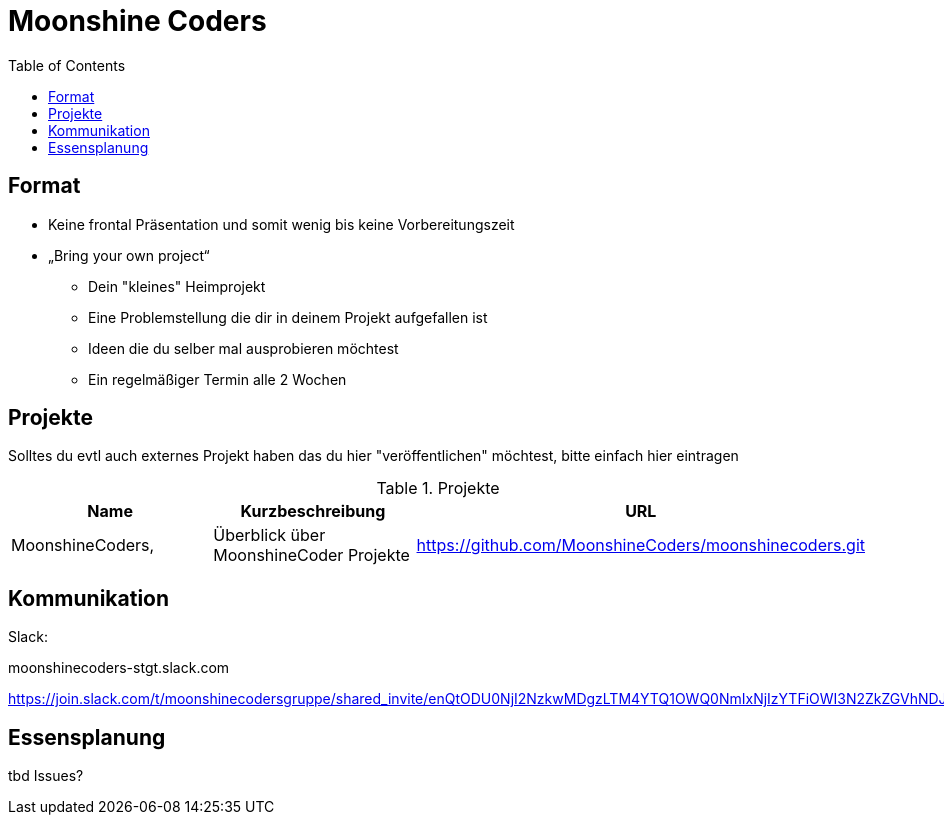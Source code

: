 = Moonshine Coders
:toc:




== Format

* Keine frontal Präsentation und somit wenig bis keine Vorbereitungszeit
* „Bring your own project“
** Dein "kleines" Heimprojekt
** Eine Problemstellung die dir in deinem Projekt aufgefallen ist
** Ideen die du selber mal ausprobieren möchtest
** Ein regelmäßiger Termin alle 2 Wochen


== Projekte

Solltes du evtl auch externes Projekt haben das du hier "veröffentlichen" möchtest, bitte einfach hier eintragen



.Projekte
|===
|Name |Kurzbeschreibung |URL

|MoonshineCoders, 
|Überblick über MoonshineCoder Projekte
|https://github.com/MoonshineCoders/moonshinecoders.git


|===


== Kommunikation

Slack:

moonshinecoders-stgt.slack.com

https://join.slack.com/t/moonshinecodersgruppe/shared_invite/enQtODU0NjI2NzkwMDgzLTM4YTQ1OWQ0NmIxNjIzYTFiOWI3N2ZkZGVhNDJkYWQwOWVkMzlkMzdmNjBmM2M4ODA2YWQ5YWQzYjUwYzUyMzY



== Essensplanung

tbd Issues?
